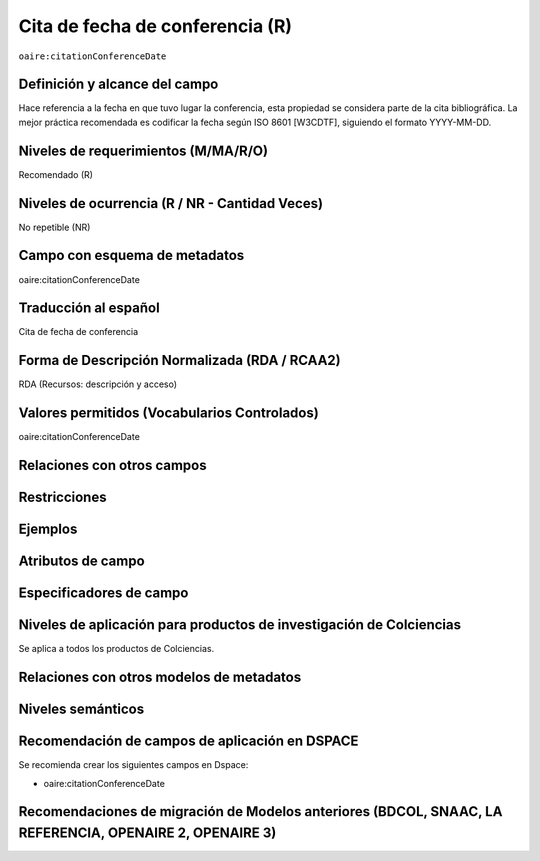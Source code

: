 .. _aire:citationConferenceDate:

Cita de fecha de conferencia (R)
================================

``oaire:citationConferenceDate``

Definición y alcance del campo
------------------------------
Hace referencia a la fecha en que tuvo lugar la conferencia, esta propiedad se considera parte de la cita bibliográfica. La mejor práctica recomendada es codificar la fecha según ISO 8601 [W3CDTF], siguiendo el formato YYYY-MM-DD.

Niveles de requerimientos (M/MA/R/O)
------------------------------------
Recomendado (R)

Niveles de ocurrencia (R / NR -  Cantidad Veces)
------------------------------------------------
No repetible (NR)

Campo con esquema de metadatos
------------------------------
oaire:citationConferenceDate

Traducción al español
---------------------
Cita de fecha de conferencia 

Forma de Descripción Normalizada (RDA / RCAA2)
----------------------------------------------
RDA (Recursos: descripción y acceso)

Valores permitidos (Vocabularios Controlados)
---------------------------------------------
oaire:citationConferenceDate

Relaciones con otros campos
---------------------------

Restricciones
-------------

Ejemplos
--------

.. code-block:: xml
   :linenos:

   <oaire:citationConferenceDate>2018-10-22</oaire:citationConferenceDate>

.. code-block:: xml
   :linenos:

   <oaire:citationConferenceDate>2013-09-22 - 2013-09-26</oaire:citationConferenceDate>

Atributos de campo
------------------

Especificadores de campo
------------------------

Niveles de aplicación para productos de investigación de Colciencias
--------------------------------------------------------------------
Se aplica a todos los productos de Colciencias. 

Relaciones con otros modelos de metadatos
-----------------------------------------

Niveles semánticos
------------------

Recomendación de campos de aplicación en DSPACE
-----------------------------------------------

Se recomienda crear los siguientes campos en Dspace:

- oaire:citationConferenceDate

Recomendaciones de migración de Modelos anteriores (BDCOL, SNAAC, LA REFERENCIA, OPENAIRE 2, OPENAIRE 3)
--------------------------------------------------------------------------------------------------------